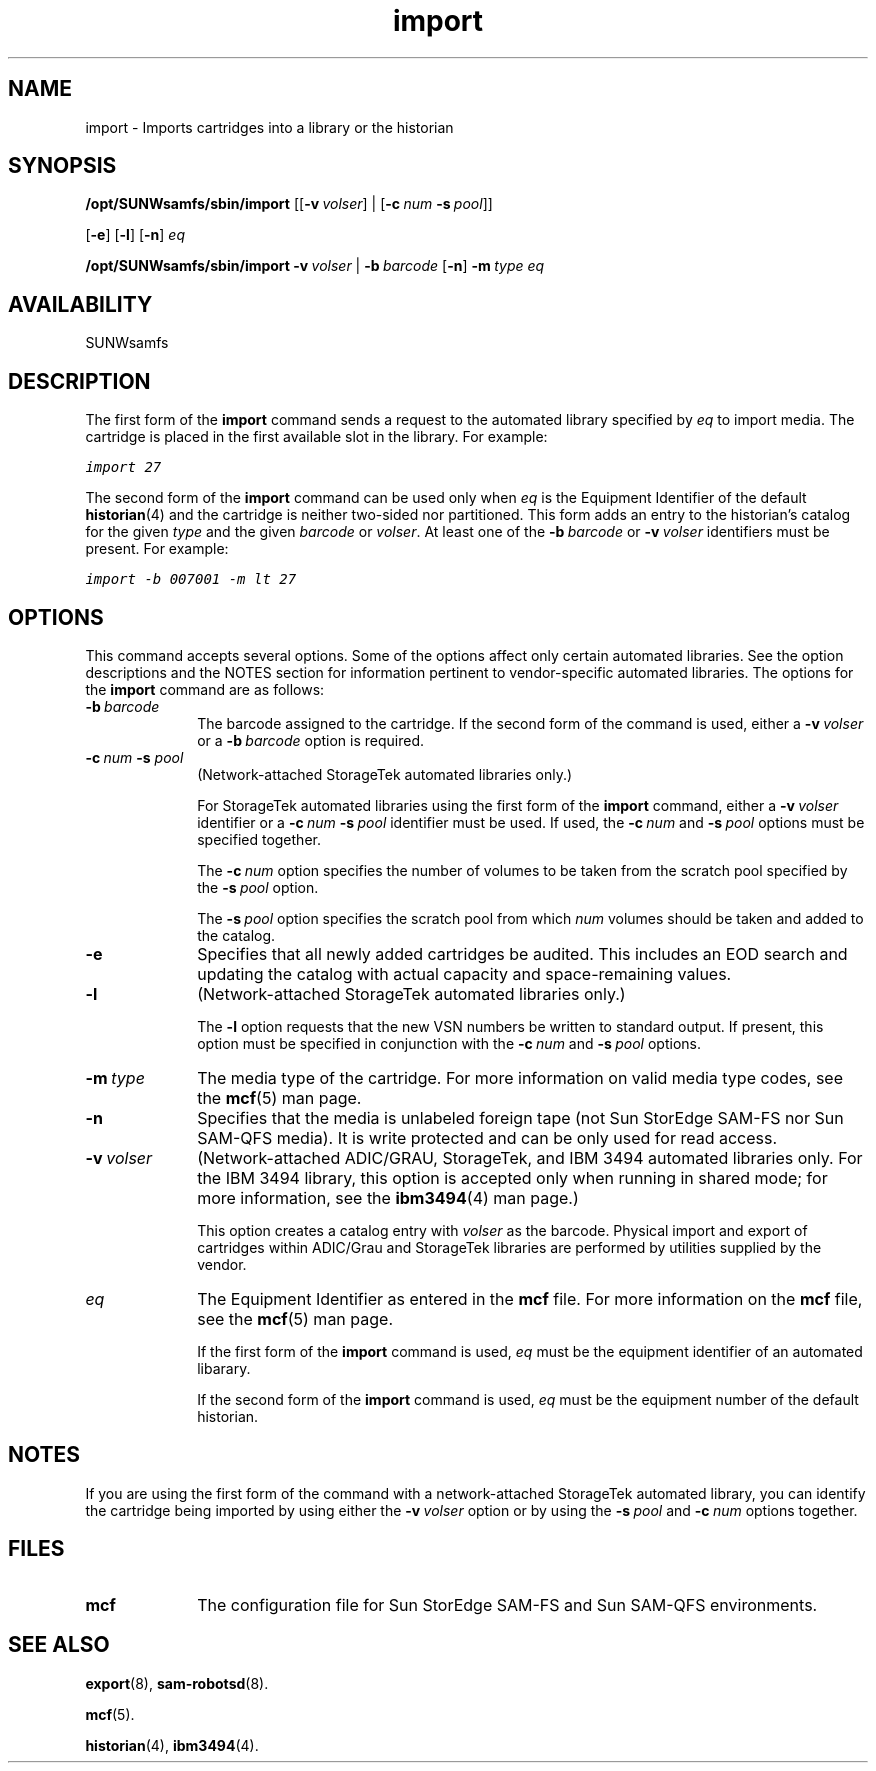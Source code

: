 .\" $Revision: 1.22 $
.ds ]W Sun Microsystems
.\" SAM-QFS_notice_begin
.\"
.\" CDDL HEADER START
.\"
.\" The contents of this file are subject to the terms of the
.\" Common Development and Distribution License (the "License").
.\" You may not use this file except in compliance with the License.
.\"
.\" You can obtain a copy of the license at pkg/OPENSOLARIS.LICENSE
.\" or http://www.opensolaris.org/os/licensing.
.\" See the License for the specific language governing permissions
.\" and limitations under the License.
.\"
.\" When distributing Covered Code, include this CDDL HEADER in each
.\" file and include the License file at pkg/OPENSOLARIS.LICENSE.
.\" If applicable, add the following below this CDDL HEADER, with the
.\" fields enclosed by brackets "[]" replaced with your own identifying
.\" information: Portions Copyright [yyyy] [name of copyright owner]
.\"
.\" CDDL HEADER END
.\"
.\" Copyright 2009 Sun Microsystems, Inc.  All rights reserved.
.\" Use is subject to license terms.
.\"
.\" SAM-QFS_notice_end
.na
.nh
.TH import 8 "23 April 2001"
.SH NAME
import \- Imports cartridges into a library or the historian
.SH SYNOPSIS
\fB/opt/SUNWsamfs/sbin/import
\fR[[\fB\-v\ \fIvolser\fR] |  
\fR[\fB\-c\ \fInum \fB\-s\ \fIpool\fR]]
.if n
.br
\fR[\fB\-e\fR]
\fR[\fB\-l\fR]
\fR[\fB\-n\fR]
\fIeq\fR
.PP
\fB/opt/SUNWsamfs/sbin/import 
\fB\-v\ \fIvolser\fR | \fB\-b\ \fIbarcode\fR
\fR[\fB\-n\fR]
\fB\-m\ \fItype\fR
\fIeq\fR
.SH AVAILABILITY
.LP
SUNWsamfs
.SH DESCRIPTION
The first form of the \fBimport\fR command sends a
request to the automated library specified by \fIeq\fR to 
import media.  The cartridge is placed in the first available slot
in the library.  For example:
.PP
.ft CO
import 27
.ft
.PP
The second form of the \fBimport\fR command can be used only
when \fIeq\fR is the Equipment Identifier of the default \fBhistorian\fR(4)
and the cartridge is neither two-sided nor partitioned.
This form adds an entry to the historian's catalog
for the given \fItype\fR and the given \fIbarcode\fR or \fIvolser\fR.
At least one of
the \fB\-b\ \fIbarcode\fR or \fB\-v\ \fIvolser\fR identifiers must
be present.  For example:
.PP
.ft CO
import -b 007001 -m lt 27
.ft
.SH OPTIONS
This command accepts several options.
Some of the options affect only certain automated libraries.
See the option descriptions and the NOTES section for information pertinent
to \%vendor-specific automated libraries.
The options for the \fBimport\fR command are as follows:
.TP 10
\fB\-b\ \fIbarcode\fR
The barcode assigned to the cartridge.
If the second form of the command is used, either
a \fB\-v\ \fIvolser\fR or a \fB\-b\ \fIbarcode\fR option is required.
.TP
\fB\-c\ \fInum \fB\-s \fIpool\fR
(Network-attached StorageTek automated libraries only.)
.sp
For StorageTek automated libraries using the first form of the
\fBimport\fR command, either a \fB\-v\ \fIvolser\fR identifier
or a \fB\-c\ \fInum \fB\-s\ \fIpool\fR identifier must be used.
If used, the
\fB\-c\ \fInum\fR and \fB\-s\ \fIpool\fR
options must be specified together.
.sp
The \fB\-c\ \fInum\fR option specifies the number of volumes to be
taken from the scratch pool specified by the \fB\-s\ \fIpool\fR option.
.sp
The \fB\-s\ \fIpool\fR option specifies the scratch pool from
which \fInum\fR volumes should be taken and added to the catalog.
.TP
\fB\-e\fR
Specifies that all newly added cartridges be audited.
This includes an EOD search and updating the catalog with actual
capacity and space-remaining values.
.TP
\fB\-l\fR
(Network-attached StorageTek automated libraries only.)
.sp
The \fB\-l\fR option requests that the new VSN numbers be written to
standard output.  If present, this option must be specified in
conjunction with the \fB\-c\ \fInum\fR and \fB\-s\ \fIpool\fR options.
.TP
\fB\-m\ \fItype\fR
The media type of the cartridge.
For more information on valid media type codes, see
the \fBmcf\fR(5) man page.
.TP
\fB\-n\fR
Specifies that the media is unlabeled foreign tape (not Sun StorEdge \%SAM-FS 
nor Sun \%SAM-QFS media). 
It is write protected and can be only used for read access.
.TP
\fB\-v\ \fIvolser\fR
(Network-attached ADIC/GRAU, StorageTek, and IBM 3494 automated
libraries only.
For the IBM 3494 library, this option is accepted only
when running in shared mode; for more information, see
the \fBibm3494\fR(4) man page.)
.sp
This option creates a catalog entry with 
\fIvolser\fR as the barcode.  Physical import and export of cartridges
within ADIC/Grau and StorageTek libraries are performed by utilities
supplied by the vendor. 
.TP
\fIeq\fR
The Equipment Identifier as entered in the \fBmcf\fR file.
For more information on the \fBmcf\fR file, see the \fBmcf\fR(5) man page.
.sp
If the first form of the \fBimport\fR command is used,
\fIeq\fR must be the equipment identifier of an automated libarary.
.sp
If the second form of the \fBimport\fR command is used,
\fIeq\fR must be the equipment number of the default historian.
.SH NOTES
If you are using the first form of the command with
a \%network-attached StorageTek automated library,
you can identify the cartridge being imported by using either
the \%\fB\-v\ \fIvolser\fR option or by using the \%\fB\-s\ \fIpool\fR
and \%\fB\-c\ \fInum\fR options together.
.SH FILES
.TP 10
\fBmcf\fR
The configuration file for Sun StorEdge \%SAM-FS and Sun \%SAM-QFS environments.
.SH SEE ALSO
\fBexport\fR(8),
\fBsam-robotsd\fR(8).
.PP
\fBmcf\fR(5).
.PP
\fBhistorian\fR(4),
\fBibm3494\fR(4).


